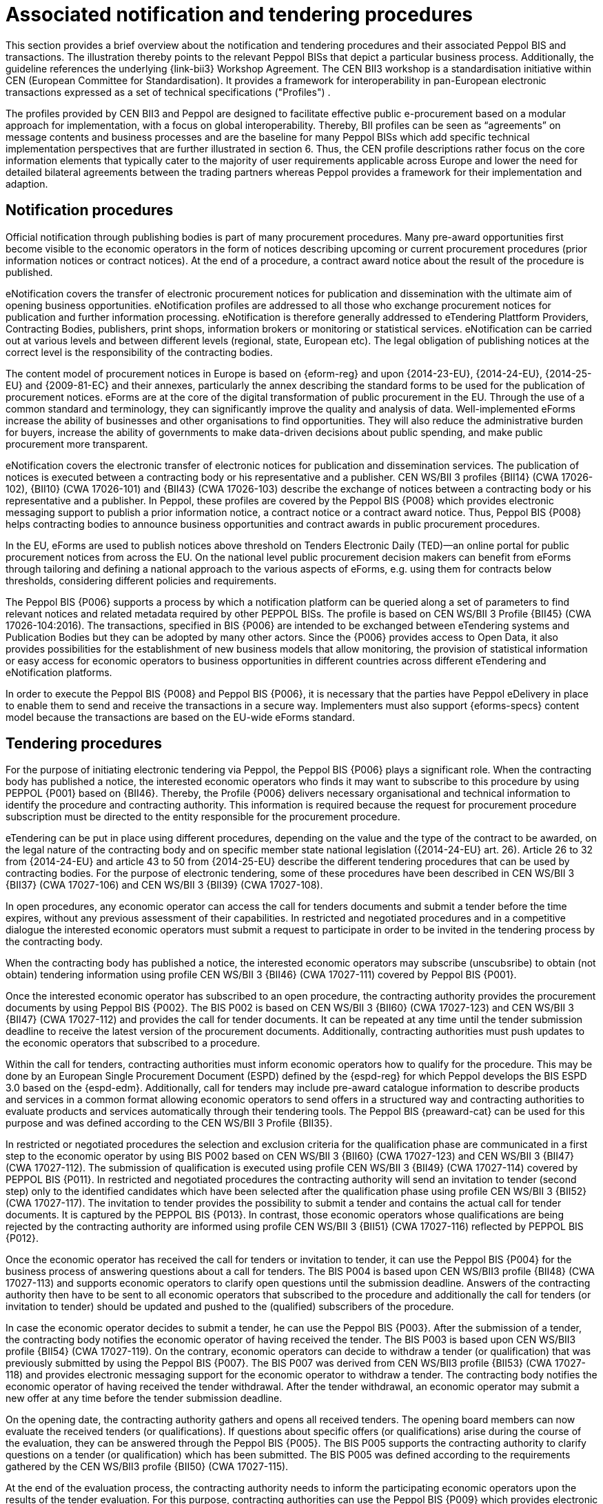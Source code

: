 
= Associated notification and tendering procedures

This section provides a brief overview about the notification and tendering procedures and their associated Peppol BIS and transactions. The illustration thereby points to the relevant Peppol BISs that depict a particular business process. Additionally, the guideline references the underlying {link-bii3} Workshop Agreement. The CEN BII3 workshop is a standardisation initiative within CEN (European Committee for Standardisation). It provides a framework for interoperability in pan-European electronic transactions expressed as a set of technical specifications ("Profiles") .

The profiles provided by CEN BII3 and Peppol are designed to facilitate effective public e-procurement based on a modular approach for implementation, with a focus on global interoperability. Thereby, BII profiles can be seen as “agreements” on message contents and business processes and are the baseline for many Peppol BISs which add specific technical implementation perspectives that are further illustrated in section 6. Thus, the CEN profile descriptions rather focus on the core information elements that typically cater to the majority of user requirements applicable across Europe and lower the need for detailed bilateral agreements between the trading partners whereas Peppol provides a framework for their implementation and adaption.

== Notification procedures

Official notification through publishing bodies is part of many procurement procedures. Many pre-award opportunities first become visible to the economic operators in the form of notices describing upcoming or current procurement procedures (prior information notices or contract notices). At the end of a procedure, a contract award notice about the result of the procedure is published.

eNotification covers the transfer of electronic procurement notices for publication and dissemination with the ultimate aim of opening business opportunities. eNotification profiles are addressed to all those who exchange procurement notices for publication and further information processing. eNotification is therefore generally addressed to eTendering Plattform Providers, Contracting Bodies, publishers, print shops, information brokers or monitoring or statistical services. eNotification can be carried out at various levels and between different levels (regional, state, European etc). The legal obligation of publishing notices at the correct level is the responsibility of the contracting bodies.

The content model of procurement notices in Europe is based on {eform-reg} and upon {2014-23-EU}, {2014-24-EU}, {2014-25-EU} and {2009-81-EC} and their annexes, particularly the annex describing the standard forms to be used for the publication of procurement notices. eForms are at the core of the digital transformation of public procurement in the EU. Through the use of a common standard and terminology, they can significantly improve the quality and analysis of data. Well-implemented eForms increase the ability of businesses and other organisations to find opportunities. They will also reduce the administrative burden for buyers, increase the ability of governments to make data-driven decisions about public spending, and make public procurement more transparent.

eNotification covers the electronic transfer of electronic notices for publication and dissemination services. The publication of notices is executed between a contracting body or his representative and a publisher. CEN WS/BII 3 profiles {BII14} (CWA 17026-102), {BII10} (CWA 17026-101) and {BII43} (CWA 17026-103) describe the exchange of notices between a contracting body or his representative and a publisher. In Peppol, these profiles are covered by the Peppol BIS {P008} which provides electronic messaging support to publish a prior information notice, a contract notice or a contract award notice. Thus, Peppol BIS {P008} helps contracting bodies to announce business opportunities and contract awards in public procurement procedures.

In the EU, eForms are used to publish notices above threshold on Tenders Electronic Daily (TED)—an online portal for public procurement notices from across the EU. On the national level public procurement decision makers can benefit from eForms through tailoring and defining a national approach to the various aspects of eForms, e.g. using them for contracts below thresholds, considering different policies and requirements.

The Peppol BIS {P006} supports a process by which a notification platform can be queried along a set of parameters to find relevant notices and related metadata required by other PEPPOL BISs. The profile is based on CEN WS/BII 3 Profile {BII45}  (CWA 17026-104:2016). The transactions, specified in BIS {P006} are intended to be exchanged between eTendering systems and Publication Bodies but they can be adopted by many other actors. Since the {P006} provides access to Open Data, it also provides possibilities for the establishment of new business models that allow monitoring, the provision of statistical information or easy access for economic operators to business opportunities in different countries across different eTendering and eNotification platforms.

In order to execute the Peppol BIS {P008} and Peppol BIS {P006}, it is necessary that the parties have Peppol eDelivery in place to enable them to send and receive the transactions in a secure way. Implementers must also support {eforms-specs} content model because the transactions are based on the EU-wide eForms standard.

== Tendering procedures

For the purpose of initiating electronic tendering via Peppol, the Peppol BIS {P006} plays a significant role. When the contracting body has published a notice, the interested economic operators who finds it may want to subscribe to this procedure by using PEPPOL {P001} based on {BII46}. Thereby, the Profile {P006} delivers necessary organisational and technical information to identify the procedure and contracting authority. This information is required because the request for procurement procedure subscription must be directed to the entity responsible for the procurement procedure.

eTendering can be put in place using different procedures, depending on the value and the type of the contract to be awarded, on the legal nature of the contracting body and on specific member state national legislation ({2014-24-EU} art. 26). Article 26 to 32 from {2014-24-EU} and article 43 to 50 from {2014-25-EU} describe the different tendering procedures that can be used by contracting bodies. For the purpose of electronic tendering, some of these procedures have been described in CEN WS/BII 3 {BII37} (CWA 17027-106) and CEN WS/BII 3 {BII39} (CWA 17027-108).

In open procedures, any economic operator can access the call for tenders documents and submit a tender before the time expires, without any previous assessment of their capabilities. In restricted and negotiated procedures and in a competitive dialogue the interested economic operators must submit a request to participate in order to be invited in the tendering process by the contracting body.

When the contracting body has published a notice, the interested economic operators may subscribe (unscubsribe) to obtain (not obtain) tendering information using profile CEN WS/BII 3 {BII46} (CWA 17027-111) covered by Peppol BIS {P001}.

Once the interested economic operator has subscribed to an open procedure, the contracting authority provides the procurement documents by using Peppol BIS {P002}. The BIS P002 is based on CEN WS/BII 3 {BII60} (CWA 17027-123) and CEN WS/BII 3 {BII47} (CWA 17027-112) and provides the call for tender documents. It can be repeated at any time until the tender submission deadline to receive the latest version of the procurement documents. Additionally, contracting authorities must push updates to the economic operators that subscribed to a procedure.

Within the call for tenders, contracting authorities must inform economic operators how to qualify for the procedure. This may be done by an European Single Procurement Document (ESPD) defined by the {espd-reg} for which Peppol develops the BIS ESPD 3.0 based on the {espd-edm}. Additionally, call for tenders may include pre-award catalogue information to describe products and services in a common format allowing economic operators to send offers in a structured way and contracting authorities to evaluate products and services automatically through their tendering tools. The Peppol BIS {preaward-cat} can be used for this purpose and was defined according to the CEN WS/BII 3 Profile {BII35}.

In restricted or negotiated procedures the selection and exclusion criteria for the qualification phase are communicated in a first step to the economic operator by using BIS P002 based on CEN WS/BII 3 {BII60} (CWA 17027-123) and CEN WS/BII 3 {BII47} (CWA 17027-112). The submission of qualification is executed using profile CEN WS/BII 3 {BII49} (CWA 17027-114) covered by PEPPOL BIS {P011}.  In restricted and negotiated procedures the contracting authority will send an invitation to tender (second step) only to the identified candidates which have been selected after the qualification phase using profile CEN WS/BII 3 {BII52} (CWA 17027-117). The invitation to tender provides the possibility to submit a tender and contains the actual call for tender documents. It is captured by the PEPPOL BIS {P013}. In contrast, those economic operators whose qualifications are being rejected by the contracting authority are informed using profile CEN WS/BII 3 {BII51} (CWA 17027-116) reflected by PEPPOL BIS {P012}.

Once the economic operator has received the call for tenders or invitation to tender, it can use the Peppol BIS {P004} for the business process of answering questions about a call for tenders. The BIS P004 is based upon CEN WS/BII3 profile {BII48} (CWA 17027-113) and supports economic operators to clarify open questions until the submission deadline. Answers of the contracting authority then have to be sent to all economic operators that subscribed to the procedure and additionally the call for tenders (or invitation to tender) should be updated and pushed to the (qualified) subscribers of the procedure.

In case the economic operator decides to submit a tender, he can use the Peppol BIS {P003}. After the submission of a tender, the contracting body notifies the economic operator of having received the tender. The BIS P003 is based upon CEN WS/BII3 profile {BII54} (CWA 17027-119). On the contrary, economic operators can decide to withdraw a tender (or qualification) that was previously submitted by using the Peppol BIS {P007}. The BIS P007 was derived from CEN WS/BII3 profile {BII53} (CWA 17027-118) and provides electronic messaging support for the economic operator to withdraw a tender. The contracting body notifies the economic operator of having received the tender withdrawal. After the tender withdrawal, an economic operator may submit a new offer at any time before the tender submission deadline.

On the opening date, the contracting authority gathers and opens all received tenders. The opening board members can now evaluate the received tenders (or qualifications). If questions about specific offers (or qualifications) arise during the course of the evaluation, they can be answered through the Peppol BIS {P005}. The BIS P005 supports the contracting authority to clarify questions on a tender (or qualification) which has been submitted. The BIS P005 was defined according to the requirements gathered by the CEN WS/BII3 profile {BII50} (CWA 17027-115).

At the end of the evaluation process, the contracting authority needs to inform the participating economic operators upon the results of the tender evaluation. For this purpose, contracting authorities can use the Peppol BIS {P009} which provides electronic messaging support to inform the bidders that a contract has been awarded. The BIS P009 is based upon the CEN WS/BII3 profile {BII58} (CWA 17027-121). The contracting authority can use BIS {P009} to inform the winner(s) at the same time as they inform the unsuccessful tenderers and they must individually declare the reasons why they failed. The notification of the awarding decision initated by BIS {P009} shall also start the standstill period clock. After the stand still period, the contracting authority can finalize the contract with the winning supplier and also send a contract award notice using BIS Peppol BIS {P008}.


